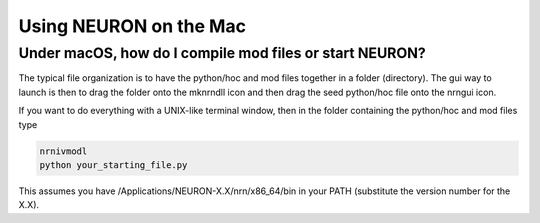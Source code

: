 .. _using_neuron_on_the_mac:

Using NEURON on the Mac 
=======================

Under macOS, how do I compile mod files or start NEURON?
--------------------------------------------------------

The typical file organization is to have the python/hoc and mod files together in a folder (directory). The gui way to launch is then to drag the folder onto the mknrndll icon and then drag the seed python/hoc file onto the nrngui icon.

If you want to do everything with a UNIX-like terminal window, then in the folder containing the python/hoc and mod files type

.. code::
    bash

    nrnivmodl
    python your_starting_file.py

This assumes you have /Applications/NEURON-X.X/nrn/x86_64/bin in your PATH (substitute the version number for the X.X).

